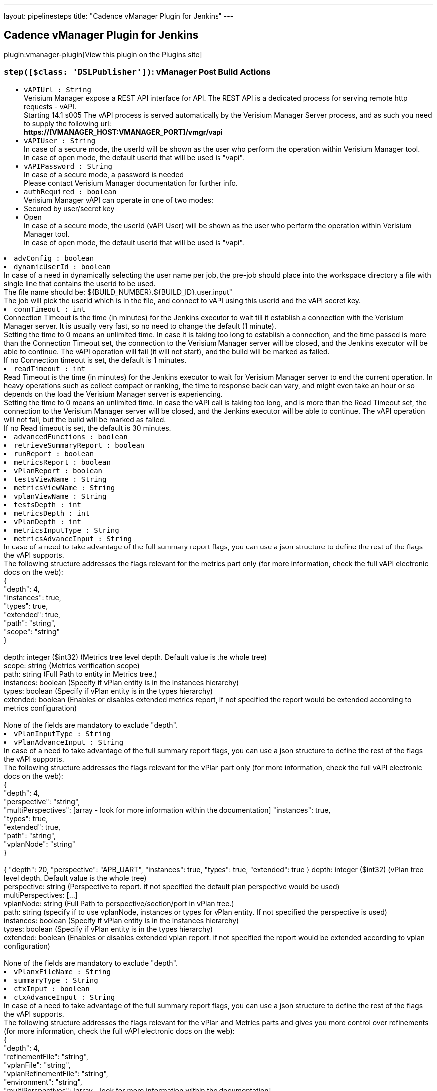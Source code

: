 ---
layout: pipelinesteps
title: "Cadence vManager Plugin for Jenkins"
---

:notitle:
:description:
:author:
:email: jenkinsci-users@googlegroups.com
:sectanchors:
:toc: left
:compat-mode!:

== Cadence vManager Plugin for Jenkins

plugin:vmanager-plugin[View this plugin on the Plugins site]

=== `step([$class: 'DSLPublisher'])`: vManager Post Build Actions
++++
<ul><li><code>vAPIUrl : String</code>
<div><div>
 Verisium Manager expose a REST API interface for API. The REST API is a dedicated process for serving remote http requests - vAPI.
 <br>
  Starting 14.1 s005 The vAPI process is served automatically by the Verisium Manager Server process, and as such you need to supply the following url:
 <br><strong>https://[VMANAGER_HOST:VMANAGER_PORT]/vmgr/vapi</strong>
 <br>
</div></div>

</li>
<li><code>vAPIUser : String</code>
<div><div>
 In case of a secure mode, the userId will be shown as the user who perform the operation within Verisium Manager tool.
 <br>
  In case of open mode, the default userid that will be used is "vapi".
 <br>
</div></div>

</li>
<li><code>vAPIPassword : String</code>
<div><div>
 In case of a secure mode, a password is needed
 <br>
  Please contact Verisium Manager documentation for further info.
 <br>
</div></div>

</li>
<li><code>authRequired : boolean</code>
<div><div>
 Verisium Manager vAPI can operate in one of two modes:
 <br>
 <li>Secured by user/secret key</li>
 <li>Open</li> In case of a secure mode, the userId (vAPI User) will be shown as the user who perform the operation within Verisium Manager tool.
 <br>
  In case of open mode, the default userid that will be used is "vapi".
 <br>
</div></div>

</li>
<li><code>advConfig : boolean</code>
</li>
<li><code>dynamicUserId : boolean</code>
<div><div>
 In case of a need in dynamically selecting the user name per job, the pre-job should place into the workspace directory a file with single line that contains the userid to be used.
 <br>
  The file name should be: ${BUILD_NUMBER}.${BUILD_ID}.user.input"
 <br>
  The job will pick the userid which is in the file, and connect to vAPI using this userid and the vAPI secret key.
</div></div>

</li>
<li><code>connTimeout : int</code>
<div><div>
 Connection Timeout is the time (in minutes) for the Jenkins executor to wait till it establish a connection with the Verisium Manager server. It is usually very fast, so no need to change the default (1 minute).
 <br>
  Setting the time to 0 means an unlimited time. In case it is taking too long to establish a connection, and the time passed is more than the Connection Timeout set, the connection to the Verisium Manager server will be closed, and the Jenkins executor will be able to continue. The vAPI operation will fail (it will not start), and the build will be marked as failed.
 <br>
  If no Connection timeout is set, the default is 1 minutes.
</div></div>

</li>
<li><code>readTimeout : int</code>
<div><div>
 Read Timeout is the time (in minutes) for the Jenkins executor to wait for Verisium Manager server to end the current operation. In heavy operations such as collect compact or ranking, the time to response back can vary, and might even take an hour or so depends on the load the Verisium Manager server is experiencing. 
 <br>
  Setting the time to 0 means an unlimited time. In case the vAPI call is taking too long, and is more than the Read Timeout set, the connection to the Verisium Manager server will be closed, and the Jenkins executor will be able to continue. The vAPI operation will not fail, but the build will be marked as failed.
 <br>
  If no Read timeout is set, the default is 30 minutes.
</div></div>

</li>
<li><code>advancedFunctions : boolean</code>
</li>
<li><code>retrieveSummaryReport : boolean</code>
</li>
<li><code>runReport : boolean</code>
</li>
<li><code>metricsReport : boolean</code>
</li>
<li><code>vPlanReport : boolean</code>
</li>
<li><code>testsViewName : String</code>
</li>
<li><code>metricsViewName : String</code>
</li>
<li><code>vplanViewName : String</code>
</li>
<li><code>testsDepth : int</code>
</li>
<li><code>metricsDepth : int</code>
</li>
<li><code>vPlanDepth : int</code>
</li>
<li><code>metricsInputType : String</code>
</li>
<li><code>metricsAdvanceInput : String</code>
<div><div>
 In case of a need to take advantage of the full summary report flags, you can use a json structure to define the rest of the flags the vAPI supports.
 <br>
  The following structure addresses the flags relevant for the metrics part only (for more information, check the full vAPI electronic docs on the web):
 <br>
  {
 <br>
  "depth": 4,
 <br>
  "instances": true,
 <br>
  "types": true,
 <br>
  "extended": true,
 <br>
  "path": "string",
 <br>
  "scope": "string"
 <br>
  }
 <br>
 <br>
  depth: integer ($int32) (Metrics tree level depth. Default value is the whole tree)
 <br>
  scope: string (Metrics verification scope)
 <br>
  path: string (Full Path to entity in Metrics tree.)
 <br>
  instances: boolean (Specify if vPlan entity is in the instances hierarchy)
 <br>
  types: boolean (Specify if vPlan entity is in the types hierarchy)
 <br>
  extended: boolean (Enables or disables extended metrics report, if not specified the report would be extended according to metrics configuration)
 <br>
 <br>
  None of the fields are mandatory to exclude "depth".
</div></div>

</li>
<li><code>vPlanInputType : String</code>
</li>
<li><code>vPlanAdvanceInput : String</code>
<div><div>
 In case of a need to take advantage of the full summary report flags, you can use a json structure to define the rest of the flags the vAPI supports.
 <br>
  The following structure addresses the flags relevant for the vPlan part only (for more information, check the full vAPI electronic docs on the web):
 <br>
  {
 <br>
  "depth": 4,
 <br>
  "perspective": "string",
 <br>
  "multiPerspectives": [array - look for more information within the documentation] "instances": true,
 <br>
  "types": true,
 <br>
  "extended": true,
 <br>
  "path": "string",
 <br>
  "vplanNode": "string"
 <br>
  }
 <br>
 <br>
  { "depth": 20, "perspective": "APB_UART", "instances": true, "types": true, "extended": true } depth: integer ($int32) (vPlan tree level depth. Default value is the whole tree)
 <br>
  perspective: string (Perspective to report. if not specified the default plan perspective would be used)
 <br>
  multiPerspectives: [...]
 <br>
  vplanNode: string (Full Path to perspective/section/port in vPlan tree.)
 <br>
  path: string (specify if to use vplanNode, instances or types for vPlan entity. If not specified the perspective is used)
 <br>
  instances: boolean (Specify if vPlan entity is in the instances hierarchy)
 <br>
  types: boolean (Specify if vPlan entity is in the types hierarchy)
 <br>
  extended: boolean (Enables or disables extended vplan report. if not specified the report would be extended according to vplan configuration)
 <br>
 <br>
  None of the fields are mandatory to exclude "depth".
</div></div>

</li>
<li><code>vPlanxFileName : String</code>
</li>
<li><code>summaryType : String</code>
</li>
<li><code>ctxInput : boolean</code>
</li>
<li><code>ctxAdvanceInput : String</code>
<div><div>
 In case of a need to take advantage of the full summary report flags, you can use a json structure to define the rest of the flags the vAPI supports.
 <br>
  The following structure addresses the flags relevant for the vPlan and Metrics parts and gives you more control over refinements (for more information, check the full vAPI electronic docs on the web):
 <br>
  {
 <br>
  "depth": 4,
 <br>
  "refinementFile": "string",
 <br>
  "vplanFile": "string",
 <br>
  "vplanRefinementFile": "string",
 <br>
  "environment": "string",
 <br>
  "multiPerspectives": [array - look for more information within the documentation],
 <br>
  "multiPerspectives": [array - look for more information within the documentation],
 <br>
  "multiPerspectives": [array - look for more information within the documentation]
 <br>
  }
 <br>
 <br>
  None of the fields are mandatory, however - please note that adding "vplanFile" here, will overwrite anything you placed within "vPlanx file name".
 <br>
  ("vPlanx file name" field is not mandatory in case you choose to use the advanced context input)
</div></div>

</li>
<li><code>freeVAPISyntax : String</code>
<div><div>
 In case of a need in taking full control over the vAPI parameters of the summary report, the pre-job should place into the workspace directory a file with the json input for the /reports/generate-summary-report vAPI.
 <br>
  The input file should be place into the working directory. In case this field is empty, The file name need to be: ${BUILD_NUMBER}.${BUILD_ID}.summary_report.input
 <br>
  Please fill this field only in case, you want to hard code the input file name, to be consist across all builds. 
 <br>
  Please exclude the "rs" section from this json. This plugin will automatically fill in the "rs" based on the sessions launched during the build process.
 <br>
</div></div>

</li>
<li><code>deleteReportSyntaxInputFile : boolean</code>
</li>
<li><code>vManagerVersion : String</code>
</li>
<li><code>sendEmail : boolean</code>
</li>
<li><code>emailList : String</code>
</li>
<li><code>emailType : String</code>
</li>
<li><code>emailInputFile : String</code>
<div><div>
 In case of a need in providing a dynamic list of email addresses, the pre-job should place into the workspace directory a file with the relevant emails, one email address per line (without a comma between).
 <br>
  The input file should be place into the working directory. In case this field is empty, The file name need to be: ${BUILD_NUMBER}.${BUILD_ID}.emails.input
 <br>
  Please fill this field only in case, you want to hard code the input file name, to be consist across all builds. 
 <br>
  Disclaimer: In case you choose to work with the "free vAPI syntax" option, you have the option to supply the list of emails as part of the free vAPI json structure (optionally) - in such cases, this field will be ignored.
 <br>
</div></div>

</li>
<li><code>deleteEmailInputFile : boolean</code>
</li>
<li><code>summaryMode : String</code>
</li>
<li><code>ignoreSSLError : boolean</code>
<div><div>
 This option is only relevant if you choose Verisium Manager Version &lt; 19.09.
 <br>
  If the Verisium Manager version is smaller than 19.09, the report is being retrieved by parsing the html web page of the report generated using http connection.
 <br>
  Since Verisium Manager Web Server is having by default a self-signed certificate, normal http connection will fail to get validated and the connection will get rejected. 
 <br>
  If you replaced the server certificate with a signed one of your own, you can leave it as default. Unless, if you are using the default Verisium Manager installed self-signed certificate - the only way to overcome its SSL validation is to allow the connection from the Jenkins to the Verisium Manager server at the time of the report retrieval only to skip validation.
</div></div>

</li>
<li><code>vAPICredentials : String</code>
</li>
<li><code>credentialType : String</code>
</li>
</ul>


++++
=== `vmanagerLaunch`: Cadence vManager Session Launcher
++++
<ul><li><code>vAPIUrl : String</code>
<div><div>
 Verisium Manager expose a REST API interface for API. The REST API is a dedicated process for serving remote http requests - vAPI.
 <br>
  Starting 14.1 s005 The vAPI process is served automatically by the Verisium Manager Server process, and as such you need to supply the following url:
 <br><strong>https://[VMANAGER_HOST:VMANAGER_PORT]/vmgr/vapi</strong>
 <br>
</div></div>

</li>
<li><code>vAPIUser : String</code>
<div><div>
 In case of a secure mode, the userId will be shown as the user who perform the operation within Verisium Manager tool.
 <br>
  In case of open mode, the default userid that will be used is "vapi".
 <br>
</div></div>

</li>
<li><code>vAPIPassword : String</code>
<div><div>
 In case of a secure mode, a password is needed
 <br>
  Please contact Verisium Manager documentation for further info.
 <br>
</div></div>

</li>
<li><code>executionType : String</code>
</li>
<li><code>vMGRBuildArchive : boolean</code>
</li>
<li><code>vSIFName : String</code>
</li>
<li><code>vSIFInputFile : String</code>
<div><div>
 In case of a need in dynamically selecting the vsif files to get launched per job, the pre-job should place into the workspace directory a file with the full paths of the relevant vsif files to be launched, new line for each additional vsif file.
 <br>
  The input file should be place into the working directory. In case this field is empty, The file name need to be: ${BUILD_NUMBER}.${BUILD_ID}.vsif.input
 <br>
  Please fill this field only in case, you want to hard code the input file name, to be consist across all builds. 
 <br>
  The output of all IDs of the launched sessions can be found at: ${BUILD_NUMBER}.${BUILD_ID}.session_launch.output
 <br>
</div></div>

</li>
<li><code>advConfig : boolean</code> (optional)
</li>
<li><code>archivePassword : String</code> (optional)
</li>
<li><code>archiveUser : String</code> (optional)
</li>
<li><code>attrValues : boolean</code> (optional)
</li>
<li><code>attrValuesFile : String</code> (optional)
<div><div>
 <strong>Supported by Verisium Manager 17.1 and above only</strong>
 <br>
  In case of a need in setting the vsif attribute values, the pre-job should place into the workspace directory a file with a list of relevant attributes and their values (one line per each attribute) in the following format.
 <br>
  Line 1: attribute_name,attribute_value,attribute_type
 <br>
  Line 2: attribute_name,attribute_value,attribute_type
 <br>
 <br>
  attribute type can be 1 of 3:
 <br>
  P_SESSION for session type attributes
 <br>
  P_TEST for test type attributes
 <br>
  P_GROUP for group type attributes
 <br>
  Example:
 <br><strong> home_location,/home/dan/regression,P_SESSION<br>
   owner,dan,P_TEST<br></strong> (Note the comma seperator within the lines. <strong>Do not</strong> place comma at the end of the lines.) 
 <br>
  The input file should be place into the working directory. In case this field is empty, The file name need to be: ${BUILD_NUMBER}.${BUILD_ID}.attr.values.input
 <br>
  Please fill this field only in case, you want to hard code the input file name, to be consist across all builds.
</div></div>

</li>
<li><code>authRequired : boolean</code> (optional)
<div><div>
 Verisium Manager vAPI can operate in one of two modes:
 <br>
 <li>Secured by user/secret key</li>
 <li>Open</li> In case of a secure mode, the userId (vAPI User) will be shown as the user who perform the operation within Verisium Manager tool.
 <br>
  In case of open mode, the default userid that will be used is "vapi".
 <br>
</div></div>

</li>
<li><code>connTimeout : int</code> (optional)
<div><div>
 Connection Timeout is the time (in minutes) for the Jenkins executor to wait till it establish a connection with the Verisium Manager server. It is usually very fast, so no need to change the default (1 minute).
 <br>
  Setting the time to 0 means an unlimited time. In case it is taking too long to establish a connection, and the time passed is more than the Connection Timeout set, the connection to the Verisium Manager server will be closed, and the Jenkins executor will be able to continue. The vAPI operation will fail (it will not start), and the build will be marked as failed.
 <br>
  If no Connection timeout is set, the default is 1 minutes.
</div></div>

</li>
<li><code>credentialInputFile : String</code> (optional)
<div><div>
 Supported only from 16.1 and above.
 <br>
  Verisium Manager can execute jobs in one of two modes:
 <br>
 <li>Same user permissions (the account permission where the Verisium Manager server is installed) for all jobs launched by the vAPI/Jenkins.</li>
 <li>Use the Linux account permissions of the actual user who is doing the launch operation.</li>
 <br>
  Default (unchecked above) is for the Verisium Manager to launch job by using the account permissions where the server is installed.
 <br>
  When this box is checked, user can choose between using the same credentials used within the authentication section above, or supply a file with user/password in plain text containing only two lines:
 <br><strong> username<br>
   password<br></strong>
 <br>
  For this (dynamic user/password), a pre-job should place any file into its working directory, and supply the full path to it.
 <br>
  In case this field is empty, The file name need to be: ${BUILD_NUMBER}.${BUILD_ID}.credential.input, and should be place in the working directory of the current running build.
 <br>
  Please fill this field only in case you want to hard code the input file name, to be consist across all builds.
</div></div>

</li>
<li><code>defineVariableText : String</code> (optional)
</li>
<li><code>defineVariableType : String</code> (optional)
</li>
<li><code>defineVarible : boolean</code> (optional)
</li>
<li><code>defineVaribleFile : String</code> (optional)
<div><div>
 In case of a need in setting the vsif define values, the pre-job should place into the workspace directory a file with a list of relevant defines and their values (one line per each definition) in the following format.
 <br>
  Line 1: define_name,define_value
 <br>
  Line 2: define_name,define_value
 <br>
 <br>
  Example:
 <br><strong> REG_MODE,sanity<br>
   SESSION_NAME,my_session<br></strong> (Note the comma separator within the lines. <strong>Do not</strong> place comma at the end of the lines.) 
 <br>
  The input file should be place into the working directory. In case this field is empty, The file name need to be: ${BUILD_NUMBER}.${BUILD_ID}.define.input
 <br>
  Please fill this field only in case, you want to hard code the input file name, to be consist across all builds.
</div></div>

</li>
<li><code>deleteAlsoSessionDirectory : boolean</code> (optional)
<div><div>
 Choosing to delete Verisium Manager session during build removal, will trigger an operation during manual/automatic deletion of a build, to deal with the remote session/sessions that were created during that build on the Verisium Manager DB.
 <br>
  When this option is enabled the build will place an instruction file (sdi.properties) within the job directory that specify the sessions to get deleted, as well as other parameters - that will be used during the delete operation.
 <br>
 <br>
  Builds that runs while this option is turned off, will not get effected during removal, and will keep their sessions.
 <br>
 <br>
  You can choose between two methodologies: 
 <br>
 <br><strong>Sync Delete Methodology (built-in)</strong>
 <br>
  In case you select the sync methodology, the plugin will call Verisium Manager vAPI during the build removal process for deleting the sessions that were created during that same build.
 <br>
  With this option you can also supply a generic user/password to be used for the delete operation, otherwise, the same user that was used during the build will be picked automatically. 
 <br>
  Please note that the sync methodology is lacking two main aspects:
 <br>
  1. Since Jenkins ignores any exception thrown within the callback functions of RunListener, the build will get deleted even if the session failed to get deleted from Verisium Manager DB.
 <br>
  2. When the vAPI is down, it can take up to 20 seconds to finish the operation (as it needs to wait till vAPI will be available) - the UX at that time, might appear sluggish to the end user.
 <br>
 <br><strong>Async Delete Methodology (externally)</strong>
 <br>
  In case you want to introduce a more robust approach (promise session deletion even if Verisium Manager Server is down, as well as faster UX), you should use the async methodology.
 <br>
  When Async Methodology is used, the callback function will not try to delete the session, but instead will copy the sdi.properties file into an external location of your choice. 
 <br>
  You should create an additional job, one that is triggered every 1 minute for scanning that directory (and trying to delete the relevant sessions within these sdi files). To exclude the copy of the sdi files during build removal, this flow is not managed by the plugin.
 <br>
  Please note - defining an external directory location (in windows) requires the use of forward slash instead of backslash.
 <br>
</div></div>

</li>
<li><code>deleteCredentialInputFile : boolean</code> (optional)
</li>
<li><code>deleteInputFile : boolean</code> (optional)
</li>
<li><code>deleteSessionInputFile : boolean</code> (optional)
</li>
<li><code>doneResolver : String</code> (optional)
</li>
<li><code>dynamicUserId : boolean</code> (optional)
<div><div>
 In case of a need in dynamically selecting the user name per job, the pre-job should place into the workspace directory a file with single line that contains the userid to be used.
 <br>
  The file name should be: ${BUILD_NUMBER}.${BUILD_ID}.user.input"
 <br>
  The job will pick the userid which is in the file, and connect to vAPI using this userid and the vAPI secret key.
</div></div>

</li>
<li><code>envSourceInputFile : String</code> (optional)
<div><div>
 <strong>Supported by Verisium Manager 17.10 and above only</strong>
 <br>
  In case of a need in adding the vsif environment variables, users can create a list of aliases and store them within a file. The job will 'source' that file prior of reading the vsif.
 <br>
  Note that this can also serve for any pre stage execution, not just for aliases. 
 <br>
  Relative path is also supported (aka ~/doSomething.sh). 
 <br>
  Script must be in bash or csh. 
 <br>
 <br>
  The file should be place into a directory with a read permission for the user who launches the regression.
 <br>
  In case this field is empty, this field is ignored
 <br>
</div></div>

</li>
<li><code>envSourceInputFileType : String</code> (optional)
</li>
<li><code>envVarible : boolean</code> (optional)
</li>
<li><code>envVaribleFile : String</code> (optional)
<div><div>
 <strong>Supported by Verisium Manager 15.1 and above only</strong>
 <br>
  In case of a need in adding the vsif environment variables, the pre-job should place into the workspace directory a file with a list of relevant environment variables in json keys format.
 <br>
  Example:
 <br><strong> "MY_REGRESSION_AREA": "/home/dan/regression",<br>
   "MY_DUT" : "top"<br></strong> (Note the comma seperator at the end of each line, to exclude the last line.) 
 <br>
  The input file should be place into the working directory. In case this field is empty, The file name need to be: ${BUILD_NUMBER}.${BUILD_ID}.environment.input
 <br>
  Please fill this field only in case, you want to hard code the input file name, to be consist across all builds.
</div></div>

</li>
<li><code>executionScript : String</code> (optional)
<div><div>
 <strong>Start your session from shell using batch, and continue monitoring from vAPI</strong>
 <br>
  In case you need to launch your session using batch first, please create a wrapper script that gets as an input the vSIF full path.
 <br>
  The plugin will execute your script on the selective agent (Jenkins) and will extract the session name out of it.
 <br>
  The plugin will then use that session_name to keep monitor your execution.
 <br>
 <br>
  Example for such script file can be:
 <br>
  ---------------------------
 <br>
  #!/bin/csh
 <br>
 <br>
  source ~/.cshrc
 <br>
 <br>
  setenv VMGR_REGION default
 <br>
  setenv VMGR_REGION_ROUTE_POLICY LOCAL
 <br>
  setenv VMGR_USER some_user_id
 <br>
  setenv VMGR_PASSWORD XXXXXX
 <br>
 <br>
  vmanager -execcmd "launch $1"
 <br>
  ---------------------------
 <br>
 <br>
  Please also make sure that
 <br>
  1) The path to the script is a full path. No shortcuts or relative paths are allowed.
 <br>
  2) The shell type (bash, csh, sh) is supplied with full path as well.
 <br>
  3) This mode can only be used with an Agent that runs on Linux.
 <br>
</div></div>

</li>
<li><code>executionShellLocation : String</code> (optional)
</li>
<li><code>executionVsifFile : String</code> (optional)
</li>
<li><code>extraAttributesForFailures : boolean</code> (optional)
</li>
<li><code>failJobIfAllRunFailed : boolean</code> (optional)
</li>
<li><code>failJobUnlessAllRunPassed : boolean</code> (optional)
</li>
<li><code>failedResolver : String</code> (optional)
</li>
<li><code>famMode : String</code> (optional)
</li>
<li><code>famModeLocation : String</code> (optional)
</li>
<li><code>generateJUnitXML : boolean</code> (optional)
</li>
<li><code>genericCredentialForSessionDelete : boolean</code> (optional)
</li>
<li><code>inaccessibleResolver : String</code> (optional)
<div><div>
 The following setup allow you to select how the build will behave in each of the state where the session stop from running.
 <br>
 <br><strong>Continue</strong>
 <br>
  In case you select to continue, the build will assume (on the chosen state) for a given session that it can continue and finish the wait on this specific session.
 <br>
  Please note that in case there are multiple sessions that are being executed by this step, the build will wait till all sessions got into a state that allow it to continue. 
 <br>
 <br><strong>Ignore</strong>
 <br>
  In case you select to continue, the build will assume (on the chosen state) for a given session that it can ignore the chosen state and keep waiting for other state (until get the 'completed' state). 
 <br>
 <br><strong>Fail</strong>
 <br>
  In case you select to fail, the build will assume (on the chosen state) for a given session that it should mark this build as a failure build. <strong>Note: </strong>If you have multiple sessions on this build step, it is enough for one single session to be marked as 'failed' in order to mark the entire build as a failed build. 
 <br>
 <br><strong>Other Waiting Considerations</strong>
 <br>
  1. When all sessions on this build step are having the state 'completed' the build will be marked as success.
 <br>
  2. When the Verisium Manager server goes down, the build step will keep waiting till the server will go back up. The build step will only change its state based on sessions state changes.
 <br>
  3. If the session was manually deleted on the Verisium Manager server, before reaching into final state, the build will be marked as a failure build.
 <br>
  4. In any case, if the number of minutes waiting is bigger than the timeout set here, the build will marked as a failed build.
 <br>
</div></div>

</li>
<li><code>markBuildAsFailedIfAllRunFailed : boolean</code> (optional)
</li>
<li><code>markBuildAsPassedIfAllRunPassed : boolean</code> (optional)
</li>
<li><code>masterWorkspaceLocation : String</code> (optional)
<div><div>
 In case of master/nodes setup, in which the job is running on the nodes, the workspace location is of the nodes, not the master.
 <br>
  The Verisium Manager plugins stores run's data at the master location, and as such need to know the full path for the master workspace per build.
 <br>
 <br>
  Example:
 <br><strong> (pipelineNodes: true, masterWorkspaceLocation: c:/jenkins/workspace) <br></strong>
</div></div>

</li>
<li><code>noAppendSeed : boolean</code> (optional)
</li>
<li><code>pauseSessionOnBuildInterruption : boolean</code> (optional)
</li>
<li><code>pipelineNodes : boolean</code> (optional)
</li>
<li><code>readTimeout : int</code> (optional)
<div><div>
 Read Timeout is the time (in minutes) for the Jenkins executor to wait for Verisium Manager server to end the current operation. In heavy operations such as collect compact or ranking, the time to response back can vary, and might even take an hour or so depends on the load the Verisium Manager server is experiencing. 
 <br>
  Setting the time to 0 means an unlimited time. In case the vAPI call is taking too long, and is more than the Read Timeout set, the connection to the Verisium Manager server will be closed, and the Jenkins executor will be able to continue. The vAPI operation will not fail, but the build will be marked as failed.
 <br>
  If no Read timeout is set, the default is 30 minutes.
</div></div>

</li>
<li><code>sessionsInputFile : String</code> (optional)
<div><div>
 This option is useful for those who wish to take benefit of their own environment and scripts for launching sessions using batch, but still want the benefit of having the Job waiting for the execution to end, generates JUnit report, produce triage link, real time view of the run's progress, summary report, etc'.
 <br>
  This option is also useful for those who wish to take advantage of this plugin, but are not using the Verisium Manager Runner, and uses "collect" mode instead. For such flow they can still benefit from generated JUnit report, triage link, real time view of the run's progress, summary report, etc'.
 <br>
  In this option, there is an assumption that a pre-step (usually from shell type) is taking over the session launch operation (or collect), and as such, in order for this plugin to continue monitoring those sessions - the session names need to be exchange between the shell step and this step.
 <br>
 <br>
  In case of a need to launch the sessions using batch as a pre-step to this one (or collect), the pre-step should place into the workspace directory a file with the session or session names that were launched/collected - new line for each session name.
 <br>
  The input file should be place into the working directory. In case this field is empty, The file name need to be: ${BUILD_NUMBER}.${BUILD_ID}.sessions.input
 <br>
  Please fill this field only in case, you want to hard code the input file name, to be consist across all builds. 
 <br>
 <br>
  the Verisium Manager plugin will look for any of the input files mentioned above, and query the server for their respective id automatically. From that point and on, the flow continues as if the sessions were launched/collected by this plugin.
 <br>
 <br>
  The output of all IDs of the launched/collected sessions can be found at: ${BUILD_NUMBER}.${BUILD_ID}.session_launch.output
 <br>
</div></div>

</li>
<li><code>staticAttributeList : String</code> (optional)
</li>
<li><code>stepSessionTimeout : int</code> (optional)
</li>
<li><code>stoppedResolver : String</code> (optional)
</li>
<li><code>suspendedResolver : String</code> (optional)
</li>
<li><code>useUserOnFarm : boolean</code> (optional)
</li>
<li><code>userFarmType : String</code> (optional)
</li>
<li><code>userPrivateSSHKey : boolean</code> (optional)
</li>
<li><code>vsifType : String</code> (optional)
</li>
<li><code>waitTillSessionEnds : boolean</code> (optional)
</li>
</ul>


++++
=== `vmanagerPostBuildActions`: vManager Post Build Actions
++++
<ul><li><code>vAPIUrl : String</code>
<div><div>
 Verisium Manager expose a REST API interface for API. The REST API is a dedicated process for serving remote http requests - vAPI.
 <br>
  Starting 14.1 s005 The vAPI process is served automatically by the Verisium Manager Server process, and as such you need to supply the following url:
 <br><strong>https://[VMANAGER_HOST:VMANAGER_PORT]/vmgr/vapi</strong>
 <br>
</div></div>

</li>
<li><code>vAPIUser : String</code>
<div><div>
 In case of a secure mode, the userId will be shown as the user who perform the operation within Verisium Manager tool.
 <br>
  In case of open mode, the default userid that will be used is "vapi".
 <br>
</div></div>

</li>
<li><code>vAPIPassword : String</code>
<div><div>
 In case of a secure mode, a password is needed
 <br>
  Please contact Verisium Manager documentation for further info.
 <br>
</div></div>

</li>
<li><code>authRequired : boolean</code>
<div><div>
 Verisium Manager vAPI can operate in one of two modes:
 <br>
 <li>Secured by user/secret key</li>
 <li>Open</li> In case of a secure mode, the userId (vAPI User) will be shown as the user who perform the operation within Verisium Manager tool.
 <br>
  In case of open mode, the default userid that will be used is "vapi".
 <br>
</div></div>

</li>
<li><code>advConfig : boolean</code>
</li>
<li><code>dynamicUserId : boolean</code>
<div><div>
 In case of a need in dynamically selecting the user name per job, the pre-job should place into the workspace directory a file with single line that contains the userid to be used.
 <br>
  The file name should be: ${BUILD_NUMBER}.${BUILD_ID}.user.input"
 <br>
  The job will pick the userid which is in the file, and connect to vAPI using this userid and the vAPI secret key.
</div></div>

</li>
<li><code>connTimeout : int</code>
<div><div>
 Connection Timeout is the time (in minutes) for the Jenkins executor to wait till it establish a connection with the Verisium Manager server. It is usually very fast, so no need to change the default (1 minute).
 <br>
  Setting the time to 0 means an unlimited time. In case it is taking too long to establish a connection, and the time passed is more than the Connection Timeout set, the connection to the Verisium Manager server will be closed, and the Jenkins executor will be able to continue. The vAPI operation will fail (it will not start), and the build will be marked as failed.
 <br>
  If no Connection timeout is set, the default is 1 minutes.
</div></div>

</li>
<li><code>readTimeout : int</code>
<div><div>
 Read Timeout is the time (in minutes) for the Jenkins executor to wait for Verisium Manager server to end the current operation. In heavy operations such as collect compact or ranking, the time to response back can vary, and might even take an hour or so depends on the load the Verisium Manager server is experiencing. 
 <br>
  Setting the time to 0 means an unlimited time. In case the vAPI call is taking too long, and is more than the Read Timeout set, the connection to the Verisium Manager server will be closed, and the Jenkins executor will be able to continue. The vAPI operation will not fail, but the build will be marked as failed.
 <br>
  If no Read timeout is set, the default is 30 minutes.
</div></div>

</li>
<li><code>advancedFunctions : boolean</code>
</li>
<li><code>retrieveSummaryReport : boolean</code>
</li>
<li><code>runReport : boolean</code>
</li>
<li><code>metricsReport : boolean</code>
</li>
<li><code>vPlanReport : boolean</code>
</li>
<li><code>testsViewName : String</code>
</li>
<li><code>metricsViewName : String</code>
</li>
<li><code>vplanViewName : String</code>
</li>
<li><code>testsDepth : int</code>
</li>
<li><code>metricsDepth : int</code>
</li>
<li><code>vPlanDepth : int</code>
</li>
<li><code>metricsInputType : String</code>
</li>
<li><code>metricsAdvanceInput : String</code>
<div><div>
 In case of a need to take advantage of the full summary report flags, you can use a json structure to define the rest of the flags the vAPI supports.
 <br>
  The following structure addresses the flags relevant for the metrics part only (for more information, check the full vAPI electronic docs on the web):
 <br>
  {
 <br>
  "depth": 4,
 <br>
  "instances": true,
 <br>
  "types": true,
 <br>
  "extended": true,
 <br>
  "path": "string",
 <br>
  "scope": "string"
 <br>
  }
 <br>
 <br>
  depth: integer ($int32) (Metrics tree level depth. Default value is the whole tree)
 <br>
  scope: string (Metrics verification scope)
 <br>
  path: string (Full Path to entity in Metrics tree.)
 <br>
  instances: boolean (Specify if vPlan entity is in the instances hierarchy)
 <br>
  types: boolean (Specify if vPlan entity is in the types hierarchy)
 <br>
  extended: boolean (Enables or disables extended metrics report, if not specified the report would be extended according to metrics configuration)
 <br>
 <br>
  None of the fields are mandatory to exclude "depth".
</div></div>

</li>
<li><code>vPlanInputType : String</code>
</li>
<li><code>vPlanAdvanceInput : String</code>
<div><div>
 In case of a need to take advantage of the full summary report flags, you can use a json structure to define the rest of the flags the vAPI supports.
 <br>
  The following structure addresses the flags relevant for the vPlan part only (for more information, check the full vAPI electronic docs on the web):
 <br>
  {
 <br>
  "depth": 4,
 <br>
  "perspective": "string",
 <br>
  "multiPerspectives": [array - look for more information within the documentation] "instances": true,
 <br>
  "types": true,
 <br>
  "extended": true,
 <br>
  "path": "string",
 <br>
  "vplanNode": "string"
 <br>
  }
 <br>
 <br>
  { "depth": 20, "perspective": "APB_UART", "instances": true, "types": true, "extended": true } depth: integer ($int32) (vPlan tree level depth. Default value is the whole tree)
 <br>
  perspective: string (Perspective to report. if not specified the default plan perspective would be used)
 <br>
  multiPerspectives: [...]
 <br>
  vplanNode: string (Full Path to perspective/section/port in vPlan tree.)
 <br>
  path: string (specify if to use vplanNode, instances or types for vPlan entity. If not specified the perspective is used)
 <br>
  instances: boolean (Specify if vPlan entity is in the instances hierarchy)
 <br>
  types: boolean (Specify if vPlan entity is in the types hierarchy)
 <br>
  extended: boolean (Enables or disables extended vplan report. if not specified the report would be extended according to vplan configuration)
 <br>
 <br>
  None of the fields are mandatory to exclude "depth".
</div></div>

</li>
<li><code>vPlanxFileName : String</code>
</li>
<li><code>summaryType : String</code>
</li>
<li><code>ctxInput : boolean</code>
</li>
<li><code>ctxAdvanceInput : String</code>
<div><div>
 In case of a need to take advantage of the full summary report flags, you can use a json structure to define the rest of the flags the vAPI supports.
 <br>
  The following structure addresses the flags relevant for the vPlan and Metrics parts and gives you more control over refinements (for more information, check the full vAPI electronic docs on the web):
 <br>
  {
 <br>
  "depth": 4,
 <br>
  "refinementFile": "string",
 <br>
  "vplanFile": "string",
 <br>
  "vplanRefinementFile": "string",
 <br>
  "environment": "string",
 <br>
  "multiPerspectives": [array - look for more information within the documentation],
 <br>
  "multiPerspectives": [array - look for more information within the documentation],
 <br>
  "multiPerspectives": [array - look for more information within the documentation]
 <br>
  }
 <br>
 <br>
  None of the fields are mandatory, however - please note that adding "vplanFile" here, will overwrite anything you placed within "vPlanx file name".
 <br>
  ("vPlanx file name" field is not mandatory in case you choose to use the advanced context input)
</div></div>

</li>
<li><code>freeVAPISyntax : String</code>
<div><div>
 In case of a need in taking full control over the vAPI parameters of the summary report, the pre-job should place into the workspace directory a file with the json input for the /reports/generate-summary-report vAPI.
 <br>
  The input file should be place into the working directory. In case this field is empty, The file name need to be: ${BUILD_NUMBER}.${BUILD_ID}.summary_report.input
 <br>
  Please fill this field only in case, you want to hard code the input file name, to be consist across all builds. 
 <br>
  Please exclude the "rs" section from this json. This plugin will automatically fill in the "rs" based on the sessions launched during the build process.
 <br>
</div></div>

</li>
<li><code>deleteReportSyntaxInputFile : boolean</code>
</li>
<li><code>vManagerVersion : String</code>
</li>
<li><code>sendEmail : boolean</code>
</li>
<li><code>emailList : String</code>
</li>
<li><code>emailType : String</code>
</li>
<li><code>emailInputFile : String</code>
<div><div>
 In case of a need in providing a dynamic list of email addresses, the pre-job should place into the workspace directory a file with the relevant emails, one email address per line (without a comma between).
 <br>
  The input file should be place into the working directory. In case this field is empty, The file name need to be: ${BUILD_NUMBER}.${BUILD_ID}.emails.input
 <br>
  Please fill this field only in case, you want to hard code the input file name, to be consist across all builds. 
 <br>
  Disclaimer: In case you choose to work with the "free vAPI syntax" option, you have the option to supply the list of emails as part of the free vAPI json structure (optionally) - in such cases, this field will be ignored.
 <br>
</div></div>

</li>
<li><code>deleteEmailInputFile : boolean</code>
</li>
<li><code>summaryMode : String</code>
</li>
<li><code>ignoreSSLError : boolean</code>
<div><div>
 This option is only relevant if you choose Verisium Manager Version &lt; 19.09.
 <br>
  If the Verisium Manager version is smaller than 19.09, the report is being retrieved by parsing the html web page of the report generated using http connection.
 <br>
  Since Verisium Manager Web Server is having by default a self-signed certificate, normal http connection will fail to get validated and the connection will get rejected. 
 <br>
  If you replaced the server certificate with a signed one of your own, you can leave it as default. Unless, if you are using the default Verisium Manager installed self-signed certificate - the only way to overcome its SSL validation is to allow the connection from the Jenkins to the Verisium Manager server at the time of the report retrieval only to skip validation.
</div></div>

</li>
</ul>


++++
